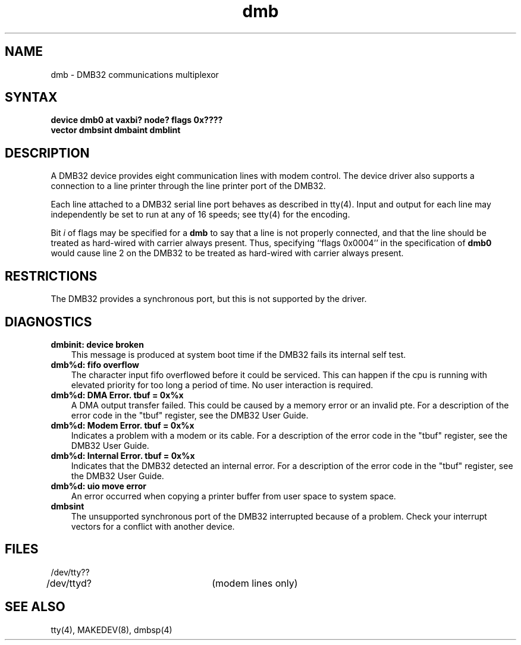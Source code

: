 .TH dmb 4
.SH NAME
dmb \- DMB32 communications multiplexor
.SH SYNTAX
.B "device dmb0 at vaxbi? node? flags 0x????"
.br
.ti +0.5i
.B "vector dmbsint dmbaint dmblint"
.SH DESCRIPTION
A
DMB32
device provides eight communication lines with modem control.
The device driver also supports a connection to a line printer
through the line printer port of the
DMB32.
.PP
Each line attached to a
DMB32
serial line port behaves as described
in
tty(4).
Input and output for each line may independently be set to run at any
of 16 speeds; see
tty(4)
for the encoding.
.PP
Bit
.I i
of flags may be specified for a
.B dmb
to say that a line is not properly connected, and that the
line should be treated as hard-wired with carrier always present.
Thus, specifying ``flags 0x0004'' in the specification of
.B dmb0
would cause line 2 on the DMB32 to be treated as hard-wired
with carrier always present.
.SH RESTRICTIONS
The DMB32
provides a synchronous port, but this is
not supported by the driver.
.SH DIAGNOSTICS
.IP "\fBdmbinit: device broken\fR" 0.3i
This message is produced at system boot time if the DMB32
fails its internal self test.
.IP "\fBdmb%d: fifo overflow\fR" 0.3i
The character input fifo overflowed
before it could be serviced.  This can happen if the cpu is running
with elevated priority for too long a period of time.
No user interaction is required.
.IP "\fBdmb%d: DMA Error. tbuf = 0x%x\fR" 0.3i
A DMA output transfer failed.  This could be caused by a memory error
or an invalid pte.
For a description of the error code in the
"tbuf" register, see the DMB32 User Guide.
.IP "\fBdmb%d: Modem Error. tbuf = 0x%x\fR" 0.3i
Indicates a problem with a modem or its cable.
For a description of the error code in the
"tbuf" register, see the DMB32 User Guide.
.IP "\fBdmb%d: Internal Error. tbuf = 0x%x\fR" 0.3i
Indicates that the DMB32 detected an internal error.
For a description of the error code in the
"tbuf" register, see the DMB32 User Guide.
.IP "\fBdmb%d: uio move error\fR" 0.3i
An error occurred when copying a printer buffer from user space
to system space.
.IP "\fBdmbsint\fR" 0.3i
The unsupported synchronous port of the DMB32 interrupted because
of a problem.  Check your interrupt vectors for a conflict with
another device.
.SH FILES
.nf
.DT
/dev/tty??
/dev/ttyd?		(modem lines only)
.fi
.SH SEE ALSO
tty(4), MAKEDEV(8), dmbsp(4)
